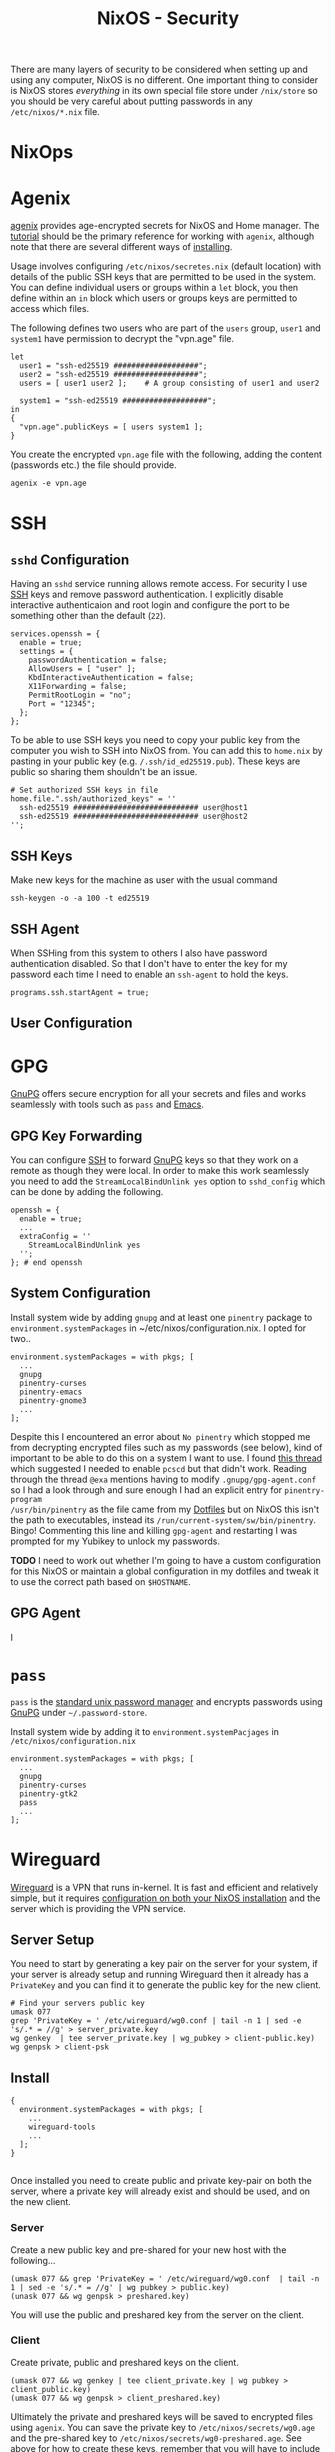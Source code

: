 :PROPERTIES:
:ID:       c345f901-5a1f-4868-b8bf-bc352554ee58
:mtime:    20250105213209 20250103151626 20250102164607 20241225135036 20241225120544 20241224191557 20241223215106 20241222234038 20241221211807 20241215211752 20241215084441
:ctime:    20241215084441
:END:
#+TITLE: NixOS - Security
#+FILETAGS: :nixos:linux:security:ssh:gpg:

There are many layers of security to be considered when setting up and using any computer, NixOS is no different. One
important thing to consider is NixOS stores /everything/ in its own special file store under ~/nix/store~ so you should
be very careful about putting passwords in any ~/etc/nixos/*.nix~ file.

* NixOps

* Agenix

[[https://github.com/ryantm/agenix][agenix]] provides age-encrypted secrets for NixOS and Home manager. The [[https://github.com/ryantm/agenix?tab=readme-ov-file#tutorial][tutorial]] should be the primary reference for
working with ~agenix~, although note that there are several different ways of [[https://github.com/ryantm/agenix?tab=readme-ov-file#installation][installing]].

Usage involves configuring ~/etc/nixos/secretes.nix~ (default location) with details of the public SSH keys that are
permitted to be used in the system. You can define individual users or groups within a ~let~ block, you then define
within an ~in~ block which users or groups keys are permitted to access which files.

The following defines two users who are part of the ~users~ group, ~user1~ and ~system1~ have permission to decrypt the
"vpn.age" file.

#+begin_src
let
  user1 = "ssh-ed25519 ###################";
  user2 = "ssh-ed25519 ###################";
  users = [ user1 user2 ];    # A group consisting of user1 and user2

  system1 = "ssh-ed25519 ###################";
in
{
  "vpn.age".publicKeys = [ users system1 ];
}
#+end_src

You create the encrypted ~vpn.age~ file with the following, adding the content (passwords etc.) the file should provide.

#+begin_src
agenix -e vpn.age
#+end_src


* SSH

** ~sshd~ Configuration

Having an ~sshd~ service running allows remote access. For security I use [[id:ae1e9b97-feb0-4f1a-b804-b89edaf5a790][SSH]] keys and remove password
authentication. I explicitly disable interactive authenticaion and root login and configure the port to be something
other than the default (~22~).

#+begin_src
services.openssh = {
  enable = true;
  settings = {
    passwordAuthentication = false;
    AllowUsers = [ "user" ];
    KbdInteractiveAuthentication = false;
    X11Forwarding = false;
    PermitRootLogin = "no";
    Port = "12345";
  };
};
#+end_src


To be able to use SSH keys you need to copy your public key from the computer you wish to SSH into NixOS from. You can
add this to ~home.nix~ by pasting in your public key (e.g. ~/.ssh/id_ed25519.pub~). These keys are public so sharing
them shouldn't be an issue.

#+begin_src
  # Set authorized SSH keys in file
  home.file.".ssh/authorized_keys" = ''
    ssh-ed25519 ############################ user@host1
    ssh-ed25519 ############################ user@host2
  '';
#+end_src

** SSH Keys

Make new keys for the machine as user with the usual command

#+begin_src
ssh-keygen -o -a 100 -t ed25519
#+end_src

** SSH Agent

When SSHing from this system to others I also have password authentication disabled. So that I don't have to enter the
key for my password each time I need to enable an ~ssh-agent~ to hold the keys.

#+begin_src
programs.ssh.startAgent = true;
#+end_src

** User Configuration

* GPG

[[id:ce08bd82-0146-49cb-8a64-048ffe7210f2][GnuPG]] offers secure encryption for all your secrets and files and works seamlessly with tools such as ~pass~ and [[id:754f25a5-3429-4504-8a17-4efea1568eba][Emacs]].

** GPG Key Forwarding

You can configure [[id:ae1e9b97-feb0-4f1a-b804-b89edaf5a790][SSH]] to forward [[id:ce08bd82-0146-49cb-8a64-048ffe7210f2][GnuPG]] keys so that they work on a remote as though they were local. In order to make
this work seamlessly you need to add the ~StreamLocalBindUnlink yes~ option to ~sshd_config~ which can be done by adding
the following.

#+begin_src
openssh = {
  enable = true;
  ...
  extraConfig = ''
    StreamLocalBindUnlink yes
  '';
}; # end openssh
#+end_src


** System Configuration

Install system wide by adding ~gnupg~ and at least one ~pinentry~ package to ~environment.systemPackages~ in
~/etc/nixos/configuration.nix. I opted for two..

#+begin_src
environment.systemPackages = with pkgs; [
  ...
  gnupg
  pinentry-curses
  pinentry-emacs
  pinentry-gnome3
  ...
];
#+end_src

Despite this I encountered an error about ~No pinentry~ which stopped me from decrypting encrypted files such as my
passwords (see below), kind of important to be able to do this on a system I want to use. I found [[https://discourse.nixos.org/t/cant-get-gnupg-to-work-no-pinentry/15373/8][this thread]] which
suggested I needed to enable ~pcscd~ but that didn't work. Reading through the thread ~@exa~ mentions having to modify
~.gnupg/gpg-agent.conf~ so I had a look through and sure enough I had an explicit entry for ~pinentry-program
/usr/bin/pinentry~ as the file came from my [[id:31304184-2fad-4cc5-824b-3ab4b9d2e126][Dotfiles]] but on NixOS this isn't the path to executables, instead its
~/run/current-system/sw/bin/pinentry~. Bingo! Commenting this line and killing ~gpg-agent~ and restarting I was prompted
for my Yubikey to unlock my passwords.

**TODO** I need to work out whether I'm going to have a custom configuration for this NixOS or maintain a global configuration in
my dotfiles and tweak it to use the correct path based on ~$HOSTNAME~.

** GPG Agent

I
* ~pass~

~pass~ is the [[https://www.passwordstore.org/][standard unix password manager]] and encrypts passwords using [[id:ce08bd82-0146-49cb-8a64-048ffe7210f2][GnuPG]] under ~~/.password-store~.

Install system wide by adding it to ~environment.systemPacjages~ in ~/etc/nixos/configuration.nix~

#+begin_src
environment.systemPackages = with pkgs; [
  ...
  gnupg
  pinentry-curses
  pinentry-gtk2
  pass
  ...
];
#+end_src

* Wireguard

[[id:ba01e998-be25-43d4-81f0-ff4228c252ea][Wireguard]] is a VPN that runs in-kernel. It is fast and efficient and relatively simple, but it requires [[https://nixos.wiki/wiki/WireGuard][configuration on
both your NixOS installation]] and the server which is providing the VPN service.

** Server Setup

You need to start by generating a key pair on the server for your system, if your server is already setup and running
Wireguard then it already has a ~PrivateKey~ and you can find it to generate the public key for the new client.
#+begin_src
# Find your servers public key
umask 077
grep 'PrivateKey = ' /etc/wireguard/wg0.conf | tail -n 1 | sed -e 's/.* = //g' > server_private.key
wg genkey  | tee server_private.key | wg_pubkey > client-public.key)
wg genpsk > client-psk
#+end_src


** Install

#+begin_src
{
  environment.systemPackages = with pkgs; [
    ...
    wireguard-tools
    ...
  ];
}

#+end_src

Once installed you need to create public and private key-pair on both the server, where a private key will already exist
and should be used, and on the new client.

*** Server

Create a new public key and pre-shared for your new host with the following...

#+begin_src
(umask 077 && grep 'PrivateKey = ' /etc/wireguard/wg0.conf  | tail -n 1 | sed -e 's/.* = //g' | wg pubkey > public.key)
(unask 077 && wg genpsk > preshared.key)
#+end_src

You will use the public and preshared key from the server on the client.

*** Client

Create private, public and preshared keys on the client.

#+begin_src
(umask 077 && wg genkey | tee client_private.key | wg pubkey > client_public.key)
(umask 077 && wg genpsk > client_preshared.key)
#+end_src

Ultimately the private and preshared keys will be saved to encrypted files using ~agenix~. You can save the private key
to ~/etc/nixos/secrets/wg0.age~ and the pre-shared key to ~/etc/nixos/secrets/wg0-preshared.age~. See above for how to
create these keys, remember that you will have to include them in the ~age.secrets = { ... }~ section of your
configuration.

There are several methods documented on the [[https://wiki.nixos.org/wiki/WireGuard][wiki]] for configuring Wireguard clients.

** Troubleshooting

All sorts of woes, in no small part because I failed to open the correct port in the firewall

#+begin_src
    firewall = {
      enable = true;
      allowedUDPPorts = [ 51820 ];
      checkReversePath = false;
      logReversePathDrops = true;
    }; # end firewall
#+end_src

Once enabled this got me a bit closer with a manual ~/etc/wireguard/wg0.conf~ but still no joying. I enabled kernel
messages for the wireguard module on both server and client (see [[https://documentation.ubuntu.com/server/how-to/wireguard-vpn/troubleshooting/#kernel-debug-messages][kernel debug messages]] with ~echo "module wirebuard
+p" | sudo tee /sys/kernel/debu/dynamic_debug/control~) which showed the handshake whilst initiated from
the client was received by the server and a response was sent (server output below)

#+begin_src
[  +5.637585] wireguard: wg0: Receiving handshake initiation from peer 22 (w.x.y.z:54456)
[  +0.000012] wireguard: wg0: Sending handshake response to peer 22 (w.x.y.z:54456)
[  +0.000380] wireguard: wg0: Keypair 3750 destroyed for peer 22
[  +0.000003] wireguard: wg0: Keypair 3751 created for peer 22
[  +5.147949] wireguard: wg0: Receiving handshake initiation from peer 22 (w.x.y.z:54456)
[  +0.000019] wireguard: wg0: Sending handshake response to peer 22 (w.x.y.z:54456)
[  +0.000613] wireguard: wg0: Keypair 3751 destroyed for peer 22
[  +0.000007] wireguard: wg0: Keypair 3752 created for peer 22
[  +5.599320] wireguard: wg0: Receiving handshake initiation from peer 22 (w.x.y.z:54456)
[  +0.000010] wireguard: wg0: Sending handshake response to peer 22 (w.x.y.z:54456)
[  +0.000250] wireguard: wg0: Keypair 3752 destroyed for peer 22
[  +0.000004] wireguard: wg0: Keypair 3753 created for peer 22
#+end_src

...always failed on the client end (output below)...

#+begin_src
[  +5.611551] wireguard: wg0: Handshake for peer 39 (a.b.c.d:51820) did not complete after 5 seconds, retrying (try 2)
[  +0.000141] wireguard: wg0: Sending handshake initiation to peer 39 (a.b.c.d:51820)
[  +0.026726] wireguard: wg0: Invalid handshake response from a.b.c.d:51820
[  +5.092787] wireguard: wg0: Handshake for peer 39 (a.b.c.d:51820) did not complete after 5 seconds, retrying (try 3)
[  +0.000114] wireguard: wg0: Sending handshake initiation to peer 39 (a.b.c.d:51820)
[  +0.053666] wireguard: wg0: Invalid handshake response from a.b.c.d:51820
[  +5.578102] wireguard: wg0: Handshake for peer 39 (a.b.c.d:51820) did not complete after 5 seconds, retrying (try 4)
[  +0.000022] wireguard: wg0: Sending handshake initiation to peer 39 (a.b.c.d:51820)
[  +0.021524] wireguard: wg0: Invalid handshake response from a.b.c.d:51820
#+end_src

I've double and triple checked the passwords are correct so suspect its an issue with the firewall on the laptop.

* Links

** Yubikey

+ [[https://nixos.wiki/wiki/Yubikey][Yubikey - NixOS Wiki]]
+ [[https://nixos.wiki/wiki/Yubikey_based_Full_Disk_Encryption_(FDE)_on_NixOS][Yubikey based Full Disk Encryption (FDE) on NixOS - NixOS Wiki]]

** Articles

+ [[https://rzetterberg.github.io/yubikey-gpg-nixos.html][Setting up GnuPG + Yubikey on NixOS for SSH authentication]]
+ [[https://sekun.net/blog/manage-secrets-in-nixos/][Manage secrets in NixOS - sekun]]

** Wireguard


** Forum

Useful posts in the forums

+ [[https://discourse.nixos.org/t/module-to-automatic-encrypt-secrets-provided-as-files/28790/5][Encrypting secrets under NixOS]]
